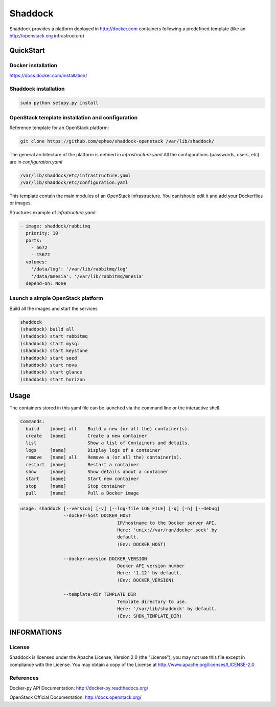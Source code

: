 **Shaddock**
============
Shaddock provides a platform deployed in http://docker.com containers following
a predefined template (like an http://openstack.org infrastructure)

QuickStart
----------

Docker installation
~~~~~~~~~~~~~~~~~~~
https://docs.docker.com/installation/

Shaddock installation
~~~~~~~~~~~~~~~~~~~~~

.. code:: bash

    sudo python setupy.py install


OpenStack template installation and configuration
~~~~~~~~~~~~~~~~~~~~~~~~~~~~~~~~~~~~~~~~~~~~~~~~~
Reference template for an OpenStack platform:

.. code:: bash

    git clone https://github.com/epheo/shaddock-openstack /var/lib/shaddock/


The general architecture of the platform is defined in *infrastructure.yaml*
All the configurations (passwords, users, etc) are in *configuration.yaml*

.. code:: bash

	/var/lib/shaddock/etc/infrastructure.yaml
	/var/lib/shaddock/etc/configuration.yaml


This template contain the main modules of an OpenStack infrastructure. You
can/should edit it and add your Dockerfiles or images.

Structures example of *infratructure.yaml*:

.. code:: yaml

    - image: shaddock/rabbitmq
      priority: 10
      ports:
        - 5672
        - 15672
      volumes:
        '/data/log': '/var/lib/rabbitmq/log'
        '/data/mnesia': '/var/lib/rabbitmq/mnesia'
      depend-on: None


Launch a simple OpenStack platform
~~~~~~~~~~~~~~~~~~~~~~~~~~~~~~~~~~

Build all the images and start the services

.. code:: bash

    shaddock
    (shaddock) build all
    (shaddock) start rabbitmq
    (shaddock) start mysql
    (shaddock) start keystone
    (shaddock) start seed
    (shaddock) start nova
    (shaddock) start glance
    (shaddock) start horizon


Usage
-----


The containers stored in this yaml file can be launched via the command line or
the interactive shell.


.. code:: bash

    Commands:
      build    [name] all    Build a new (or all the) container(s).
      create   [name]        Create a new container
      list                   Show a list of Containers and details.
      logs     [name]        Display logs of a container
      remove   [name] all    Remove a (or all the) container(s).
      restart  [name]        Restart a container
      show     [name]        Show details about a container
      start    [name]        Start new container
      stop     [name]        Stop container
      pull     [name]        Pull a Docker image


.. code:: bash

    usage: shaddock [--version] [-v] [--log-file LOG_FILE] [-q] [-h] [--debug]
                    --docker-host DOCKER_HOST
                                        IP/hostname to the Docker server API.
                                        Here: 'unix://var/run/docker.sock' by
                                        default.
                                        (Env: DOCKER_HOST)

                    --docker-version DOCKER_VERSION
                                        Docker API version number
                                        Here: '1.12' by default.
                                        (Env: DOCKER_VERSION)

                    --template-dir TEMPLATE_DIR
                                        Template directory to use.
                                        Here: '/var/lib/shaddock' by default.
                                        (Env: SHDK_TEMPLATE_DIR)

INFORMATIONS
------------

License
~~~~~~~
Shaddock is licensed under the Apache License, Version 2.0 (the "License"); you
may not use this file except in compliance with the License. You may obtain a
copy of the License at http://www.apache.org/licenses/LICENSE-2.0

References
~~~~~~~~~~

Docker-py API Documentation: http://docker-py.readthedocs.org/

OpenStack Official Documentation: http://docs.openstack.org/
